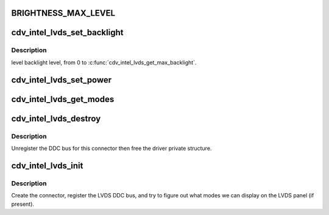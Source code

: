 .. -*- coding: utf-8; mode: rst -*-
.. src-file: drivers/gpu/drm/gma500/cdv_intel_lvds.c

.. _`brightness_max_level`:

BRIGHTNESS_MAX_LEVEL
====================

.. c:function::  BRIGHTNESS_MAX_LEVEL()

.. _`cdv_intel_lvds_set_backlight`:

cdv_intel_lvds_set_backlight
============================

.. c:function:: void cdv_intel_lvds_set_backlight(struct drm_device *dev, int level)

    :param dev:
        *undescribed*
    :type dev: struct drm_device \*

    :param level:
        *undescribed*
    :type level: int

.. _`cdv_intel_lvds_set_backlight.description`:

Description
-----------

level backlight level, from 0 to \ :c:func:`cdv_intel_lvds_get_max_backlight`\ .

.. _`cdv_intel_lvds_set_power`:

cdv_intel_lvds_set_power
========================

.. c:function:: void cdv_intel_lvds_set_power(struct drm_device *dev, struct drm_encoder *encoder, bool on)

    :param dev:
        *undescribed*
    :type dev: struct drm_device \*

    :param encoder:
        *undescribed*
    :type encoder: struct drm_encoder \*

    :param on:
        *undescribed*
    :type on: bool

.. _`cdv_intel_lvds_get_modes`:

cdv_intel_lvds_get_modes
========================

.. c:function:: int cdv_intel_lvds_get_modes(struct drm_connector *connector)

    :param connector:
        *undescribed*
    :type connector: struct drm_connector \*

.. _`cdv_intel_lvds_destroy`:

cdv_intel_lvds_destroy
======================

.. c:function:: void cdv_intel_lvds_destroy(struct drm_connector *connector)

    unregister and free LVDS structures

    :param connector:
        connector to free
    :type connector: struct drm_connector \*

.. _`cdv_intel_lvds_destroy.description`:

Description
-----------

Unregister the DDC bus for this connector then free the driver private
structure.

.. _`cdv_intel_lvds_init`:

cdv_intel_lvds_init
===================

.. c:function:: void cdv_intel_lvds_init(struct drm_device *dev, struct psb_intel_mode_device *mode_dev)

    setup LVDS connectors on this device

    :param dev:
        drm device
    :type dev: struct drm_device \*

    :param mode_dev:
        *undescribed*
    :type mode_dev: struct psb_intel_mode_device \*

.. _`cdv_intel_lvds_init.description`:

Description
-----------

Create the connector, register the LVDS DDC bus, and try to figure out what
modes we can display on the LVDS panel (if present).

.. This file was automatic generated / don't edit.

